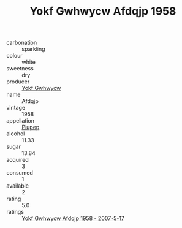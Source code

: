 :PROPERTIES:
:ID:                     a139c711-5516-4cca-b6d9-f362dee056a6
:END:
#+TITLE: Yokf Gwhwycw Afdqjp 1958

- carbonation :: sparkling
- colour :: white
- sweetness :: dry
- producer :: [[id:468a0585-7921-4943-9df2-1fff551780c4][Yokf Gwhwycw]]
- name :: Afdqjp
- vintage :: 1958
- appellation :: [[id:7fc7af1a-b0f4-4929-abe8-e13faf5afc1d][Piupep]]
- alcohol :: 11.33
- sugar :: 13.84
- acquired :: 3
- consumed :: 1
- available :: 2
- rating :: 5.0
- ratings :: [[id:a31a5296-6ee9-41a0-b1c8-5369de0f5909][Yokf Gwhwycw Afdqjp 1958 - 2007-5-17]]


